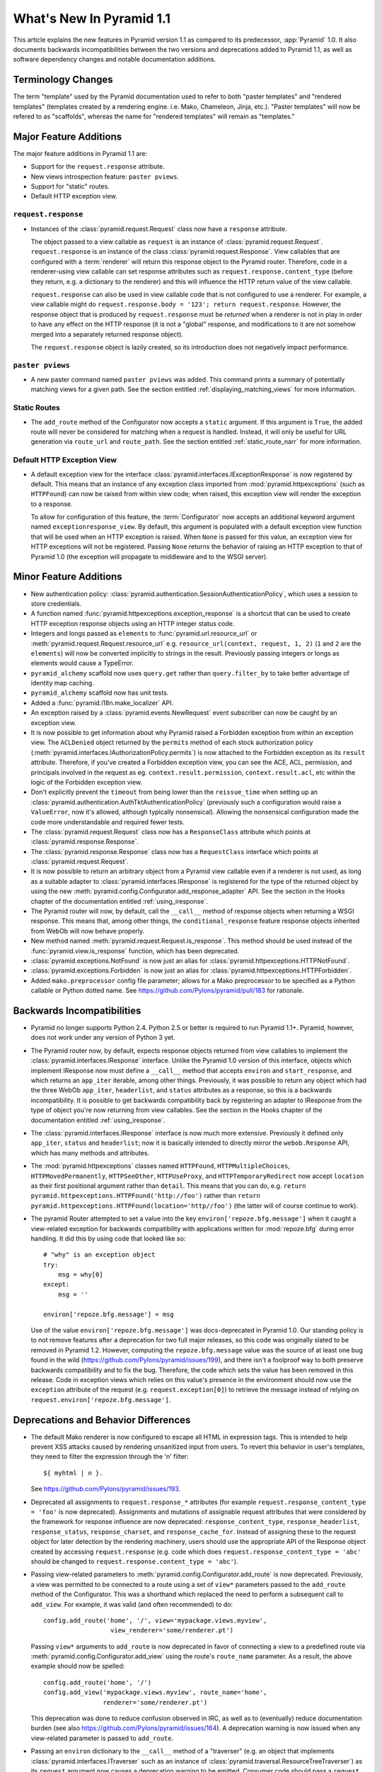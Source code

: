 What's New In Pyramid 1.1
=========================

This article explains the new features in Pyramid version 1.1 as compared to
its predecessor, :app:`Pyramid` 1.0.  It also documents backwards
incompatibilities between the two versions and deprecations added to Pyramid
1.1, as well as software dependency changes and notable documentation
additions.

Terminology Changes
-------------------

The term "template" used by the Pyramid documentation used to refer to both
"paster templates" and "rendered templates" (templates created by a rendering
engine.  i.e. Mako, Chameleon, Jinja, etc.).  "Paster templates" will now be
refered to as "scaffolds", whereas the name for "rendered templates" will
remain as "templates."

Major Feature Additions
-----------------------

The major feature additions in Pyramid 1.1 are:

- Support for the ``request.response`` attribute.

- New views introspection feature: ``paster pviews``.

- Support for "static" routes.

- Default HTTP exception view.

``request.response``
~~~~~~~~~~~~~~~~~~~~

- Instances of the :class:`pyramid.request.Request` class now have a
  ``response`` attribute.

  The object passed to a view callable as ``request`` is an instance of
  :class:`pyramid.request.Request`. ``request.response`` is an instance of
  the class :class:`pyramid.request.Response`.  View callables that are
  configured with a :term:`renderer` will return this response object to the
  Pyramid router.  Therefore, code in a renderer-using view callable can set
  response attributes such as ``request.response.content_type`` (before they
  return, e.g. a dictionary to the renderer) and this will influence the HTTP
  return value of the view callable.

  ``request.response`` can also be used in view callable code that is not
  configured to use a renderer.  For example, a view callable might do
  ``request.response.body = '123'; return request.response``.  However, the
  response object that is produced by ``request.response`` must be *returned*
  when a renderer is not in play in order to have any effect on the HTTP
  response (it is not a "global" response, and modifications to it are not
  somehow merged into a separately returned response object).

  The ``request.response`` object is lazily created, so its introduction does
  not negatively impact performance.

``paster pviews``
~~~~~~~~~~~~~~~~~

- A new paster command named ``paster pviews`` was added.  This command
  prints a summary of potentially matching views for a given path.  See
  the section entitled :ref:`displaying_matching_views` for more
  information.

Static Routes
~~~~~~~~~~~~~

- The ``add_route`` method of the Configurator now accepts a ``static``
  argument.  If this argument is ``True``, the added route will never be
  considered for matching when a request is handled.  Instead, it will only
  be useful for URL generation via ``route_url`` and ``route_path``.  See the
  section entitled :ref:`static_route_narr` for more information.

Default HTTP Exception View
~~~~~~~~~~~~~~~~~~~~~~~~~~~

- A default exception view for the interface
  :class:`pyramid.interfaces.IExceptionResponse` is now registered by
  default.  This means that an instance of any exception class imported from
  :mod:`pyramid.httpexceptions` (such as ``HTTPFound``) can now be raised
  from within view code; when raised, this exception view will render the
  exception to a response.

  To allow for configuration of this feature, the :term:`Configurator` now
  accepts an additional keyword argument named ``exceptionresponse_view``.
  By default, this argument is populated with a default exception view
  function that will be used when an HTTP exception is raised.  When ``None``
  is passed for this value, an exception view for HTTP exceptions will not be
  registered.  Passing ``None`` returns the behavior of raising an HTTP
  exception to that of Pyramid 1.0 (the exception will propagate to
  middleware and to the WSGI server).

Minor Feature Additions
-----------------------

- New authentication policy:
  :class:`pyramid.authentication.SessionAuthenticationPolicy`, which uses a
  session to store credentials.

- A function named :func:`pyramid.httpexceptions.exception_response` is a
  shortcut that can be used to create HTTP exception response objects using
  an HTTP integer status code.

- Integers and longs passed as ``elements`` to
  :func:`pyramid.url.resource_url` or
  :meth:`pyramid.request.Request.resource_url` e.g. ``resource_url(context,
  request, 1, 2)`` (``1`` and ``2`` are the ``elements``) will now be
  converted implicitly to strings in the result.  Previously passing integers
  or longs as elements would cause a TypeError.

- ``pyramid_alchemy`` scaffold now uses ``query.get`` rather than
  ``query.filter_by`` to take better advantage of identity map caching.

- ``pyramid_alchemy`` scaffold now has unit tests.

- Added a :func:`pyramid.i18n.make_localizer` API.

- An exception raised by a :class:`pyramid.events.NewRequest` event
  subscriber can now be caught by an exception view.

- It is now possible to get information about why Pyramid raised a Forbidden
  exception from within an exception view.  The ``ACLDenied`` object returned
  by the ``permits`` method of each stock authorization policy
  (:meth:`pyramid.interfaces.IAuthorizationPolicy.permits`) is now attached
  to the Forbidden exception as its ``result`` attribute.  Therefore, if
  you've created a Forbidden exception view, you can see the ACE, ACL,
  permission, and principals involved in the request as
  eg. ``context.result.permission``, ``context.result.acl``, etc within the
  logic of the Forbidden exception view.

- Don't explicitly prevent the ``timeout`` from being lower than the
  ``reissue_time`` when setting up an
  :class:`pyramid.authentication.AuthTktAuthenticationPolicy` (previously
  such a configuration would raise a ``ValueError``, now it's allowed,
  although typically nonsensical).  Allowing the nonsensical configuration
  made the code more understandable and required fewer tests.

- The :class:`pyramid.request.Request` class now has a ``ResponseClass``
  attribute which points at :class:`pyramid.response.Response`.

- The :class:`pyramid.response.Response` class now has a ``RequestClass``
  interface which points at :class:`pyramid.request.Request`.

- It is now possible to return an arbitrary object from a Pyramid view
  callable even if a renderer is not used, as long as a suitable adapter to
  :class:`pyramid.interfaces.IResponse` is registered for the type of the
  returned object by using the new
  :meth:`pyramid.config.Configurator.add_response_adapter` API.  See the
  section in the Hooks chapter of the documentation entitled
  :ref:`using_iresponse`.

- The Pyramid router will now, by default, call the ``__call__`` method of
  response objects when returning a WSGI response.  This means that, among
  other things, the ``conditional_response`` feature response objects
  inherited from WebOb will now behave properly.

- New method named :meth:`pyramid.request.Request.is_response`.  This method
  should be used instead of the :func:`pyramid.view.is_response` function,
  which has been deprecated.

- :class:`pyramid.exceptions.NotFound` is now just an alias for
  :class:`pyramid.httpexceptions.HTTPNotFound`.

- :class:`pyramid.exceptions.Forbidden` is now just an alias for
  :class:`pyramid.httpexceptions.HTTPForbidden`.

- Added ``mako.preprocessor`` config file parameter; allows for a Mako
  preprocessor to be specified as a Python callable or Python dotted name.
  See https://github.com/Pylons/pyramid/pull/183 for rationale.

Backwards Incompatibilities
---------------------------

- Pyramid no longer supports Python 2.4.  Python 2.5 or better is required to
  run Pyramid 1.1+.  Pyramid, however, does not work under any version of
  Python 3 yet.

- The Pyramid router now, by default, expects response objects returned from
  view callables to implement the :class:`pyramid.interfaces.IResponse`
  interface.  Unlike the Pyramid 1.0 version of this interface, objects which
  implement IResponse now must define a ``__call__`` method that accepts
  ``environ`` and ``start_response``, and which returns an ``app_iter``
  iterable, among other things.  Previously, it was possible to return any
  object which had the three WebOb ``app_iter``, ``headerlist``, and
  ``status`` attributes as a response, so this is a backwards
  incompatibility.  It is possible to get backwards compatibility back by
  registering an adapter to IResponse from the type of object you're now
  returning from view callables.  See the section in the Hooks chapter of the
  documentation entitled :ref:`using_iresponse`.

- The :class:`pyramid.interfaces.IResponse` interface is now much more
  extensive.  Previously it defined only ``app_iter``, ``status`` and
  ``headerlist``; now it is basically intended to directly mirror the
  ``webob.Response`` API, which has many methods and attributes.

- The :mod:`pyramid.httpexceptions` classes named ``HTTPFound``,
  ``HTTPMultipleChoices``, ``HTTPMovedPermanently``, ``HTTPSeeOther``,
  ``HTTPUseProxy``, and ``HTTPTemporaryRedirect`` now accept ``location`` as
  their first positional argument rather than ``detail``.  This means that
  you can do, e.g. ``return pyramid.httpexceptions.HTTPFound('http://foo')``
  rather than ``return
  pyramid.httpexceptions.HTTPFound(location='http//foo')`` (the latter will
  of course continue to work).

- The pyramid Router attempted to set a value into the key
  ``environ['repoze.bfg.message']`` when it caught a view-related exception
  for backwards compatibility with applications written for :mod:`repoze.bfg`
  during error handling.  It did this by using code that looked like so::

                    # "why" is an exception object
                    try: 
                        msg = why[0]
                    except:
                        msg = ''

                    environ['repoze.bfg.message'] = msg

  Use of the value ``environ['repoze.bfg.message']`` was docs-deprecated in
  Pyramid 1.0.  Our standing policy is to not remove features after a
  deprecation for two full major releases, so this code was originally slated
  to be removed in Pyramid 1.2.  However, computing the
  ``repoze.bfg.message`` value was the source of at least one bug found in
  the wild (https://github.com/Pylons/pyramid/issues/199), and there isn't a
  foolproof way to both preserve backwards compatibility and to fix the bug.
  Therefore, the code which sets the value has been removed in this release.
  Code in exception views which relies on this value's presence in the
  environment should now use the ``exception`` attribute of the request
  (e.g. ``request.exception[0]``) to retrieve the message instead of relying
  on ``request.environ['repoze.bfg.message']``.

Deprecations and Behavior Differences
-------------------------------------

- The default Mako renderer is now configured to escape all HTML in
  expression tags. This is intended to help prevent XSS attacks caused by
  rendering unsanitized input from users. To revert this behavior in user's
  templates, they need to filter the expression through the 'n' filter::

     ${ myhtml | n }.

  See https://github.com/Pylons/pyramid/issues/193.

- Deprecated all assignments to ``request.response_*`` attributes (for
  example ``request.response_content_type = 'foo'`` is now deprecated).
  Assignments and mutations of assignable request attributes that were
  considered by the framework for response influence are now deprecated:
  ``response_content_type``, ``response_headerlist``, ``response_status``,
  ``response_charset``, and ``response_cache_for``.  Instead of assigning
  these to the request object for later detection by the rendering machinery,
  users should use the appropriate API of the Response object created by
  accessing ``request.response`` (e.g. code which does
  ``request.response_content_type = 'abc'`` should be changed to
  ``request.response.content_type = 'abc'``).

- Passing view-related parameters to
  :meth:`pyramid.config.Configurator.add_route` is now deprecated.
  Previously, a view was permitted to be connected to a route using a set of
  ``view*`` parameters passed to the ``add_route`` method of the
  Configurator.  This was a shorthand which replaced the need to perform a
  subsequent call to ``add_view``. For example, it was valid (and often
  recommended) to do::

     config.add_route('home', '/', view='mypackage.views.myview',
                       view_renderer='some/renderer.pt')

  Passing ``view*`` arguments to ``add_route`` is now deprecated in favor of
  connecting a view to a predefined route via
  :meth:`pyramid.config.Configurator.add_view` using the route's
  ``route_name`` parameter.  As a result, the above example should now be
  spelled::

     config.add_route('home', '/')
     config.add_view('mypackage.views.myview', route_name='home',
                     renderer='some/renderer.pt')

  This deprecation was done to reduce confusion observed in IRC, as well as
  to (eventually) reduce documentation burden (see also
  https://github.com/Pylons/pyramid/issues/164).  A deprecation warning is
  now issued when any view-related parameter is passed to
  ``add_route``.

- Passing an ``environ`` dictionary to the ``__call__`` method of a
  "traverser" (e.g. an object that implements
  :class:`pyramid.interfaces.ITraverser` such as an instance of
  :class:`pyramid.traversal.ResourceTreeTraverser`) as its ``request``
  argument now causes a deprecation warning to be emitted.  Consumer code
  should pass a ``request`` object instead.  The fact that passing an environ
  dict is permitted has been documentation-deprecated since ``repoze.bfg``
  1.1, and this capability will be removed entirely in a future version.

- The following (undocumented, dictionary-like) methods of the
  :class:`pyramid.request.Request` object have been deprecated:
  ``__contains__``, ``__delitem__``, ``__getitem__``, ``__iter__``,
  ``__setitem__``, ``get``, ``has_key``, ``items``, ``iteritems``,
  ``itervalues``, ``keys``, ``pop``, ``popitem``, ``setdefault``, ``update``,
  and ``values``.  Usage of any of these methods will cause a deprecation
  warning to be emitted.  These methods were added for internal compatibility
  in ``repoze.bfg`` 1.1 (code that currently expects a request object
  expected an environ object in BFG 1.0 and before).  In a future version,
  these methods will be removed entirely.

- A custom request factory is now required to return a request object that
  has a ``response`` attribute (or "reified"/lazy property) if they the
  request is meant to be used in a view that uses a renderer.  This
  ``response`` attribute should be an instance of the class
  :class:`pyramid.response.Response`.

- The JSON and string renderer factories now assign to
  ``request.response.content_type`` rather than
  ``request.response_content_type``.

- Each built-in renderer factory now determines whether it should change the
  content type of the response by comparing the response's content type
  against the response's default content type; if the content type is the
  default content type (usually ``text/html``), the renderer changes the
  content type (to ``application/json`` or ``text/plain`` for JSON and string
  renderers respectively).

- The :func:`pyramid.wsgi.wsgiapp2` now uses a slightly different method of
  figuring out how to "fix" ``SCRIPT_NAME`` and ``PATH_INFO`` for the
  downstream application.  As a result, those values may differ slightly from
  the perspective of the downstream application (for example, ``SCRIPT_NAME``
  will now never possess a trailing slash).

- Previously, :class:`pyramid.request.Request` inherited from
  :class:`webob.request.Request` and implemented ``__getattr__``,
  ``__setattr__`` and ``__delattr__`` itself in order to override "adhoc
  attr" WebOb behavior where attributes of the request are stored in the
  environ.  Now, :class:`pyramid.request.Request` inherits from (the more
  recent) :class:`webob.request.BaseRequest` instead of
  :class:`webob.request.Request`, which provides the same behavior.
  :class:`pyramid.request.Request` no longer implements its own
  ``__getattr__``, ``__setattr__`` or ``__delattr__`` as a result.

- Deprecated :func:`pyramid.view.is_response` function in favor of
  (newly-added) :meth:`pyramid.request.Request.is_response` method.
  Determining if an object is truly a valid response object now requires
  access to the registry, which is only easily available as a request
  attribute.  The :func:`pyramid.view.is_response` function will still work
  until it is removed, but now may return an incorrect answer under some
  (very uncommon) circumstances.

- :class:`pyramid.response.Response` is now a *subclass* of
  ``webob.response.Response`` (in order to directly implement the
  :class:`pyramid.interfaces.IResponse` interface, to speed up response
  generation).

- The "exception response" objects importable from ``pyramid.httpexceptions``
  (e.g. ``HTTPNotFound``) are no longer just import aliases for classes that
  actually live in ``webob.exc``.  Instead, we've defined our own exception
  classes within the module that mirror and emulate the ``webob.exc``
  exception response objects almost entirely.  See
  :ref:`http_exception_hierarchy` in the Design Defense chapter for more
  information.

- When visiting a URL that represented a static view which resolved to a
  subdirectory, the ``index.html`` of that subdirectory would not be served
  properly.  Instead, a redirect to ``/subdir`` would be issued.  This has
  been fixed, and now visiting a subdirectory that contains an ``index.html``
  within a static view returns the index.html properly.  See also
  https://github.com/Pylons/pyramid/issues/67.

Dependency Changes
------------------

- Pyramid now depends on :term:`WebOb` >= 1.0.2 as tests depend on the bugfix
  in that release: "Fix handling of WSGI environs with missing
  ``SCRIPT_NAME``".  (Note that in reality, everyone should probably be using
  1.0.4 or better though, as WebOb 1.0.2 and 1.0.3 were effectively brownbag
  releases.)

Documentation Enhancements
--------------------------

- The :ref:`bfg_wiki_tutorial` was updated slightly.

- The :ref:`bfg_sql_wiki_tutorial` was updated slightly.

- Made :class:`pyramid.interfaces.IAuthenticationPolicy` and
  :class:`pyramid.interfaces.IAuthorizationPolicy` public interfaces, and
  they are now referred to within the :mod:`pyramid.authentication` and
  :mod:`pyramid.authorization` API docs.

- Render the function definitions for each exposed interface in
  :mod:`pyramid.interfaces`.

- Add missing docs reference to
  :meth:`pyramid.config.Configurator.set_view_mapper` and refer to it within
  the documentation section entitled :ref:`using_a_view_mapper`.

- Added section to the "Environment Variables and ``.ini`` File Settings"
  chapter in the narrative documentation section entitled
  :ref:`adding_a_custom_setting`.

- Added documentation for a :term:`multidict` as
  :class:`pyramid.interfaces.IMultiDict`.

- Added a section to the "URL Dispatch" narrative chapter regarding the new
  "static" route feature entitled :ref:`static_route_narr`.

- Added API docs for :func:`pyramid.httpexceptions.exception_response`.

- Added :ref:`http_exceptions` section to Views narrative chapter including a
  description of :func:`pyramid.httpexceptions.exception_response`.

- Added API docs for
  :class:`pyramid.authentication.SessionAuthenticationPolicy`.
